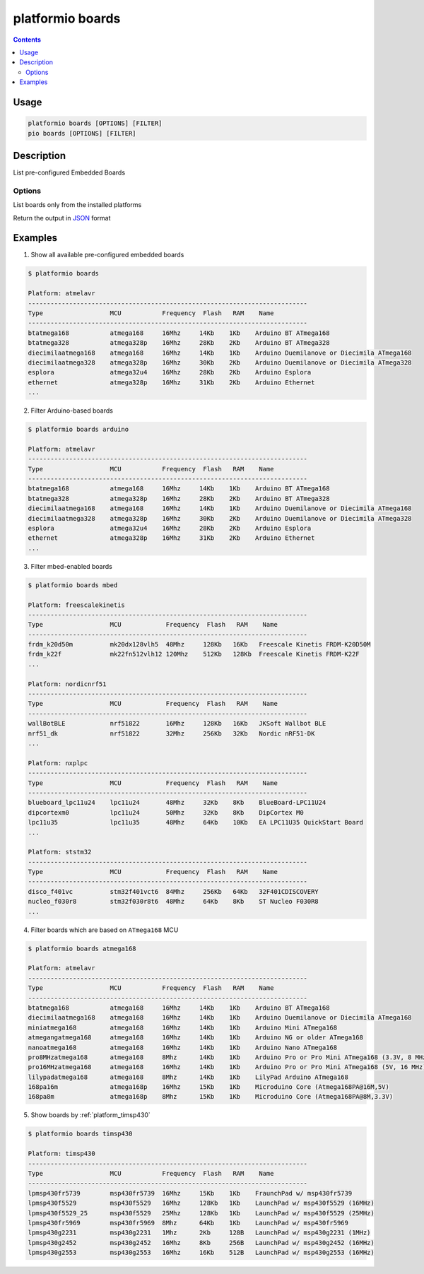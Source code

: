 ..  Copyright (c) 2014-present PlatformIO <contact@platformio.org>
    Licensed under the Apache License, Version 2.0 (the "License");
    you may not use this file except in compliance with the License.
    You may obtain a copy of the License at
       http://www.apache.org/licenses/LICENSE-2.0
    Unless required by applicable law or agreed to in writing, software
    distributed under the License is distributed on an "AS IS" BASIS,
    WITHOUT WARRANTIES OR CONDITIONS OF ANY KIND, either express or implied.
    See the License for the specific language governing permissions and
    limitations under the License.

.. _cmd_boards:

platformio boards
=================

.. contents::

Usage
-----

.. code-block:: bash

    platformio boards [OPTIONS] [FILTER]
    pio boards [OPTIONS] [FILTER]

Description
-----------

List pre-configured Embedded Boards

Options
~~~~~~~

.. program:: platformio boards

.. option::
    --installed

List boards only from the installed platforms

.. option::
    --json-output

Return the output in `JSON <http://en.wikipedia.org/wiki/JSON>`_ format

Examples
--------

1. Show all available pre-configured embedded boards

.. code-block:: bash

    $ platformio boards

    Platform: atmelavr
    ---------------------------------------------------------------------------
    Type                  MCU           Frequency  Flash   RAM    Name
    ---------------------------------------------------------------------------
    btatmega168           atmega168     16Mhz     14Kb    1Kb    Arduino BT ATmega168
    btatmega328           atmega328p    16Mhz     28Kb    2Kb    Arduino BT ATmega328
    diecimilaatmega168    atmega168     16Mhz     14Kb    1Kb    Arduino Duemilanove or Diecimila ATmega168
    diecimilaatmega328    atmega328p    16Mhz     30Kb    2Kb    Arduino Duemilanove or Diecimila ATmega328
    esplora               atmega32u4    16Mhz     28Kb    2Kb    Arduino Esplora
    ethernet              atmega328p    16Mhz     31Kb    2Kb    Arduino Ethernet
    ...

2. Filter Arduino-based boards

.. code-block:: bash

    $ platformio boards arduino

    Platform: atmelavr
    ---------------------------------------------------------------------------
    Type                  MCU           Frequency  Flash   RAM    Name
    ---------------------------------------------------------------------------
    btatmega168           atmega168     16Mhz     14Kb    1Kb    Arduino BT ATmega168
    btatmega328           atmega328p    16Mhz     28Kb    2Kb    Arduino BT ATmega328
    diecimilaatmega168    atmega168     16Mhz     14Kb    1Kb    Arduino Duemilanove or Diecimila ATmega168
    diecimilaatmega328    atmega328p    16Mhz     30Kb    2Kb    Arduino Duemilanove or Diecimila ATmega328
    esplora               atmega32u4    16Mhz     28Kb    2Kb    Arduino Esplora
    ethernet              atmega328p    16Mhz     31Kb    2Kb    Arduino Ethernet
    ...


3. Filter mbed-enabled boards

.. code-block:: bash

    $ platformio boards mbed

    Platform: freescalekinetis
    ---------------------------------------------------------------------------
    Type                  MCU            Frequency  Flash   RAM    Name
    ---------------------------------------------------------------------------
    frdm_k20d50m          mk20dx128vlh5  48Mhz     128Kb   16Kb   Freescale Kinetis FRDM-K20D50M
    frdm_k22f             mk22fn512vlh12 120Mhz    512Kb   128Kb  Freescale Kinetis FRDM-K22F
    ...

    Platform: nordicnrf51
    ---------------------------------------------------------------------------
    Type                  MCU            Frequency  Flash   RAM    Name
    ---------------------------------------------------------------------------
    wallBotBLE            nrf51822       16Mhz     128Kb   16Kb   JKSoft Wallbot BLE
    nrf51_dk              nrf51822       32Mhz     256Kb   32Kb   Nordic nRF51-DK
    ...

    Platform: nxplpc
    ---------------------------------------------------------------------------
    Type                  MCU            Frequency  Flash   RAM    Name
    ---------------------------------------------------------------------------
    blueboard_lpc11u24    lpc11u24       48Mhz     32Kb    8Kb    BlueBoard-LPC11U24
    dipcortexm0           lpc11u24       50Mhz     32Kb    8Kb    DipCortex M0
    lpc11u35              lpc11u35       48Mhz     64Kb    10Kb   EA LPC11U35 QuickStart Board
    ...

    Platform: ststm32
    ---------------------------------------------------------------------------
    Type                  MCU            Frequency  Flash   RAM    Name
    ---------------------------------------------------------------------------
    disco_f401vc          stm32f401vct6  84Mhz     256Kb   64Kb   32F401CDISCOVERY
    nucleo_f030r8         stm32f030r8t6  48Mhz     64Kb    8Kb    ST Nucleo F030R8
    ...

4. Filter boards which are based on ``ATmega168`` MCU

.. code-block:: bash

    $ platformio boards atmega168

    Platform: atmelavr
    ---------------------------------------------------------------------------
    Type                  MCU           Frequency  Flash   RAM    Name
    ---------------------------------------------------------------------------
    btatmega168           atmega168     16Mhz     14Kb    1Kb    Arduino BT ATmega168
    diecimilaatmega168    atmega168     16Mhz     14Kb    1Kb    Arduino Duemilanove or Diecimila ATmega168
    miniatmega168         atmega168     16Mhz     14Kb    1Kb    Arduino Mini ATmega168
    atmegangatmega168     atmega168     16Mhz     14Kb    1Kb    Arduino NG or older ATmega168
    nanoatmega168         atmega168     16Mhz     14Kb    1Kb    Arduino Nano ATmega168
    pro8MHzatmega168      atmega168     8Mhz      14Kb    1Kb    Arduino Pro or Pro Mini ATmega168 (3.3V, 8 MHz)
    pro16MHzatmega168     atmega168     16Mhz     14Kb    1Kb    Arduino Pro or Pro Mini ATmega168 (5V, 16 MHz)
    lilypadatmega168      atmega168     8Mhz      14Kb    1Kb    LilyPad Arduino ATmega168
    168pa16m              atmega168p    16Mhz     15Kb    1Kb    Microduino Core (Atmega168PA@16M,5V)
    168pa8m               atmega168p    8Mhz      15Kb    1Kb    Microduino Core (Atmega168PA@8M,3.3V)

5. Show boards by :ref:`platform_timsp430`

.. code-block:: bash

    $ platformio boards timsp430

    Platform: timsp430
    ---------------------------------------------------------------------------
    Type                  MCU           Frequency  Flash   RAM    Name
    ---------------------------------------------------------------------------
    lpmsp430fr5739        msp430fr5739  16Mhz     15Kb    1Kb    FraunchPad w/ msp430fr5739
    lpmsp430f5529         msp430f5529   16Mhz     128Kb   1Kb    LaunchPad w/ msp430f5529 (16MHz)
    lpmsp430f5529_25      msp430f5529   25Mhz     128Kb   1Kb    LaunchPad w/ msp430f5529 (25MHz)
    lpmsp430fr5969        msp430fr5969  8Mhz      64Kb    1Kb    LaunchPad w/ msp430fr5969
    lpmsp430g2231         msp430g2231   1Mhz      2Kb     128B   LaunchPad w/ msp430g2231 (1MHz)
    lpmsp430g2452         msp430g2452   16Mhz     8Kb     256B   LaunchPad w/ msp430g2452 (16MHz)
    lpmsp430g2553         msp430g2553   16Mhz     16Kb    512B   LaunchPad w/ msp430g2553 (16MHz)
